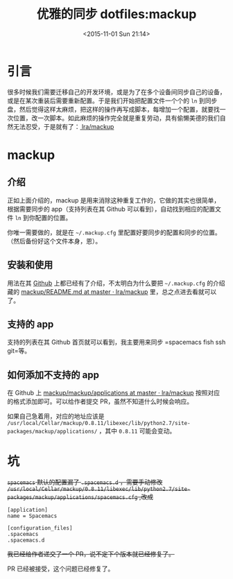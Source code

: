 #+TITLE: 优雅的同步 dotfiles:mackup
#+DATE: <2015-11-01 Sun 21:14>
#+TAGS: tool
#+LAYOUT: post
#+CATEGORIES: TOOL

* 引言

很多时候我们需要迁移自己的开发环境，或是为了在多个设备间同步自己的设备，或是在某次重装后需要重新配置。于是我们开始把配置文件一个个的 =ln= 到同步盘，然后觉得这样太麻烦，把这样的操作再写成脚本，每增加一个配置，就要找一次位置，改一次脚本。如此麻烦的操作完全就是重复劳动，具有偷懒美德的我们自然无法忍受，于是就有了：[[https://github.com/lra/mackup][ lra/mackup]]

* mackup

** 介绍
正如上面介绍的，mackup 是用来消除这种重复工作的，它做的其实也很简单，根据需要同步的 app（支持列表在其 Github 可以看到），自动找到相应的配置文件 =ln= 到你配置的位置。

你唯一需要做的，就是在 =~/.mackup.cfg= 里配置好要同步的配置和同步的位置。（然后备份好这个文件本身，恩）。

#+BEGIN_HTML
<!--more-->
#+END_HTML
** 安装和使用

用法在其 [[https://github.com/lra/mackup][Github]] 上都已经有了介绍，不太明白为什么要把 =~/.mackup.cfg= 的介绍藏的 [[https://github.com/lra/mackup/blob/master/doc/README.md][mackup/README.md at master · lra/mackup]] 里，总之点进去看就可以了。

** 支持的 app
支持的列表在其 Github 首页就可以看到，我主要用来同步 =spacemacs fish ssh git=等。

** 如何添加不支持的 app
在 Github 上 [[https://github.com/lra/mackup/tree/master/mackup/applications][mackup/mackup/applications at master · lra/mackup]] 按照对应的格式添加即可。可以给作者提交 PR，虽然不知道什么时候会响应。

如果自己急着用，对应的地址应该是 =/usr/local/Cellar/mackup/0.8.11/libexec/lib/python2.7/site-packages/mackup/applications/= ，其中 =0.8.11= 可能会变动。
* 坑

+=spacemacs= 默认的配置漏了 =.spacemacs.d= ，需要手动修改 =/usr/local/Cellar/mackup/0.8.11/libexec/lib/python2.7/site-packages/mackup/applications/spacemacs.cfg= ,改成+

#+BEGIN_EXAMPLE
  [application]
  name = Spacemacs

  [configuration_files]
  .spacemacs
  .spacemacs.d
#+END_EXAMPLE

+我已经给作者递交了一个 PR，说不定下个版本就已经修复了。+

PR 已经被接受，这个问题已经修复了。
